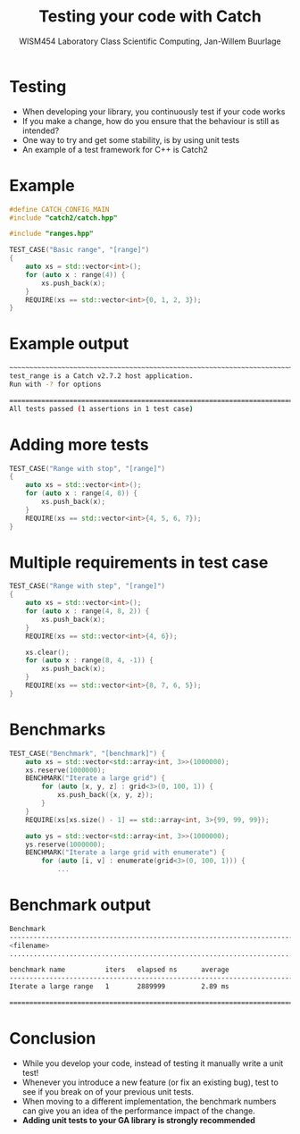 #+TITLE: Testing your code with Catch
#+AUTHOR: WISM454 Laboratory Class Scientific Computing, Jan-Willem Buurlage
#+EMAIL: j.buurlage@cwi.nl

# Beamer specific:
#+startup: beamer
#+LaTeX_CLASS: beamer
#+LaTeX_CLASS_OPTIONS: [10pt]
#+BEAMER_FRAME_LEVEL: 1
#+BEAMER_THEME: metropolis [progressbar=head]
#+OPTIONS: H:1
#+OPTIONS: toc:nil

# CI CWI theme specific:
#+LATEX_HEADER: \usepackage{tikz}
#+LATEX_HEADER: \definecolor{cwiRed}{HTML}{BF1238}
#+LATEX_HEADER: \definecolor{cwiBlue}{HTML}{0B5D7D}
#+LATEX_HEADER: \setbeamertemplate{footline}[text line]{%
#+LATEX_HEADER:   \parbox{\linewidth}{\noindent\vspace*{2pt}\noindent\rule{\linewidth}{0.4pt}\\{\scriptsize\noindent\vspace*{7pt}\insertshortauthor\hfill\insertshorttitle\hfill\insertdate}}
#+LATEX_HEADER: }
#+LATEX_HEADER: \renewcommand*\footnoterule{}
#+LATEX_HEADER: \renewcommand{\vec}[1]{\mathbf{#1}}
#+LATEX_HEADER: \usepackage{lmodern}

* Testing
- When developing your library, you continuously test if your code works
- If you make a change, how do you ensure that the behaviour is still as intended?
- One way to try and get some stability, is by using unit tests
- An example of a test framework for C++ is Catch2
* Example
#+BEGIN_SRC cpp
#define CATCH_CONFIG_MAIN
#include "catch2/catch.hpp"

#include "ranges.hpp"

TEST_CASE("Basic range", "[range]")
{
    auto xs = std::vector<int>();
    for (auto x : range(4)) {
        xs.push_back(x);
    }
    REQUIRE(xs == std::vector<int>{0, 1, 2, 3});
}
#+END_SRC
* Example output
#+BEGIN_SRC bash
~~~~~~~~~~~~~~~~~~~~~~~~~~~~~~~~~~~~~~~~~~~~~~~~~~~~~~~~~~~~~~~~~~~~~~~~~~~~~~~
test_range is a Catch v2.7.2 host application.
Run with -? for options

===============================================================================
All tests passed (1 assertions in 1 test case)
#+END_SRC
* Adding more tests
#+BEGIN_SRC cpp
    TEST_CASE("Range with stop", "[range]")
    {
        auto xs = std::vector<int>();
        for (auto x : range(4, 8)) {
            xs.push_back(x);
        }
        REQUIRE(xs == std::vector<int>{4, 5, 6, 7});
    }
#+END_SRC

* Multiple requirements in test case
#+BEGIN_SRC cpp
  TEST_CASE("Range with step", "[range]")
  {
      auto xs = std::vector<int>();
      for (auto x : range(4, 8, 2)) {
          xs.push_back(x);
      }
      REQUIRE(xs == std::vector<int>{4, 6});

      xs.clear();
      for (auto x : range(8, 4, -1)) {
          xs.push_back(x);
      }
      REQUIRE(xs == std::vector<int>{8, 7, 6, 5});
  }
#+END_SRC

* Benchmarks
#+BEGIN_SRC cpp
TEST_CASE("Benchmark", "[benchmark]") {
    auto xs = std::vector<std::array<int, 3>>(1000000);
    xs.reserve(1000000);
    BENCHMARK("Iterate a large grid") {
        for (auto [x, y, z] : grid<3>(0, 100, 1)) {
            xs.push_back({x, y, z});
        }
    }
    REQUIRE(xs[xs.size() - 1] == std::array<int, 3>{99, 99, 99});

    auto ys = std::vector<std::array<int, 3>>(1000000);
    ys.reserve(1000000);
    BENCHMARK("Iterate a large grid with enumerate") {
        for (auto [i, v] : enumerate(grid<3>(0, 100, 1))) {
            ...
#+END_SRC
* Benchmark output
#+BEGIN_SRC bash
Benchmark
-------------------------------------------------------------------------------
<filename>
...............................................................................

benchmark name          iters   elapsed ns      average 
-------------------------------------------------------------------------------
Iterate a large range   1       2889999         2.89 ms 

===============================================================================
#+END_SRC

* Conclusion
- While you develop your code, instead of testing it manually write a unit test!
- Whenever you introduce a new feature (or fix an existing bug), test to see if
  you break on of your previous unit tests.
- When moving to a different implementation, the benchmark numbers can give you
  an idea of the performance impact of the change.
- *Adding unit tests to your GA library is strongly recommended*
